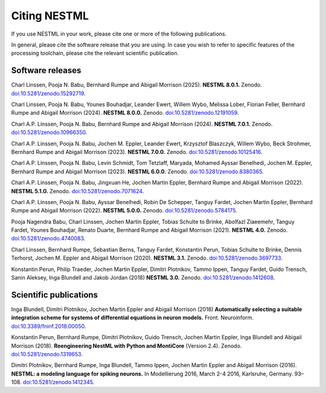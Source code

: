 Citing NESTML
=============

If you use NESTML in your work, please cite one or more of the following publications.

In general, please cite the software release that you are using. In case you wish to refer to specific features of the processing toolchain, please cite the relevant scientific publication.


Software releases
-----------------

Charl Linssen, Pooja N. Babu, Bernhard Rumpe and Abigail Morrison (2025). **NESTML 8.0.1.** Zenodo. `doi:10.5281/zenodo.15292719 <https://doi.org/10.5281/zenodo.15292719>`_.

Charl Linssen, Pooja N. Babu, Younes Bouhadjar, Leander Ewert, Willem Wybo, Melissa Lober, Florian Feller, Bernhard Rumpe and Abigail Morrison (2024). **NESTML 8.0.0.** Zenodo. `doi:10.5281/zenodo.12191059 <https://doi.org/10.5281/zenodo.12191059>`_.

Charl A.P. Linssen, Pooja N. Babu, Bernhard Rumpe and Abigail Morrison (2024). **NESTML 7.0.1.** Zenodo. `doi:10.5281/zenodo.10966350 <https://doi.org/10.5281/zenodo.10966350>`_.

Charl A.P. Linssen, Pooja N. Babu, Jochen M. Eppler, Leander Ewert, Krzysztof Blaszczyk, Willem Wybo, Beck Strohmer, Bernhard Rumpe and Abigail Morrison (2023). **NESTML 7.0.0.** Zenodo. `doi:10.5281/zenodo.10125416 <https://doi.org/10.5281/zenodo.10125416>`_.

Charl A.P. Linssen, Pooja N. Babu, Levin Schmidt, Tom Tetzlaff, Maryada, Mohamed Ayssar Benelhedi, Jochen M. Eppler, Bernhard Rumpe and Abigail Morrison (2023). **NESTML 6.0.0.** Zenodo. `doi:10.5281/zenodo.8380365 <https://doi.org/10.5281/zenodo.8380365>`_.

Charl A.P. Linssen, Pooja N. Babu, Jingxuan He,  Jochen Martin Eppler, Bernhard Rumpe and Abigail Morrison (2022). **NESTML 5.1.0.** Zenodo. `doi:10.5281/zenodo.7071624 <https://doi.org/10.5281/zenodo.7071624>`_.

Charl A.P. Linssen, Pooja N. Babu, Ayssar Benelhedi, Robin De Schepper, Tanguy Fardet, Jochen Martin Eppler, Bernhard Rumpe and Abigail Morrison (2022). **NESTML 5.0.0.** Zenodo. `doi:10.5281/zenodo.5784175 <https://doi.org/10.5281/zenodo.5784175>`_.

Pooja Nagendra Babu, Charl Linssen, Jochen Martin Eppler, Tobias Schulte to Brinke, Abolfazl Ziaeemehr, Tanguy Fardet, Younes Bouhadjar, Renato Duarte, Bernhard Rumpe and Abigail Morrison (2021). **NESTML 4.0.** Zenodo. `doi:10.5281/zenodo.4740083 <https://doi.org/10.5281/zenodo.4740083>`_.

Charl Linssen, Bernhard Rumpe, Sebastian Berns, Tanguy Fardet, Konstantin Perun, Tobias Schulte to Brinke, Dennis Terhorst, Jochen M. Eppler and Abigail Morrison (2020). **NESTML 3.1.** Zenodo. `doi:10.5281/zenodo.3697733 <http://doi.org/10.5281/zenodo.3697733>`_.

Konstantin Perun, Philip Traeder, Jochen Martin Eppler, Dimitri Plotnikov, Tammo Ippen, Tanguy Fardet, Guido Trensch, Sanin Aleksey, Inga Blundell and Jakob Jordan (2018) **NESTML 3.0.** Zenodo. `doi:10.5281/zenodo.1412608 <http://doi.org/10.5281/zenodo.1412608>`_.


Scientific publications
-----------------------

Inga Blundell, Dimitri Plotnikov, Jochen Martin Eppler and Abigail Morrison (2018) **Automatically selecting a suitable integration scheme for systems of differential equations in neuron models.** Front. Neuroinform. `doi:10.3389/fninf.2018.00050 <https://doi.org/10.3389/fninf.2018.00050>`_.

Konstantin Perun, Bernhard Rumpe, Dimitri Plotnikov, Guido Trensch, Jochen Martin Eppler, Inga Blundell and Abigail Morrison (2018). **Reengineering NestML with Python and MontiCore** (Version 2.4). Zenodo. `doi:10.5281/zenodo.1319653 <http://doi.org/10.5281/zenodo.1319653>`_.

Dimitri Plotnikov, Bernhard Rumpe, Inga Blundell, Tammo Ippen, Jochen Martin Eppler and Abigail Morrison (2016). **NESTML: a modeling language for spiking neurons.** In Modellierung 2016, March 2-4 2016, Karlsruhe, Germany. 93–108. `doi:10.5281/zenodo.1412345 <http://doi.org/10.5281/zenodo.1412345>`_.
